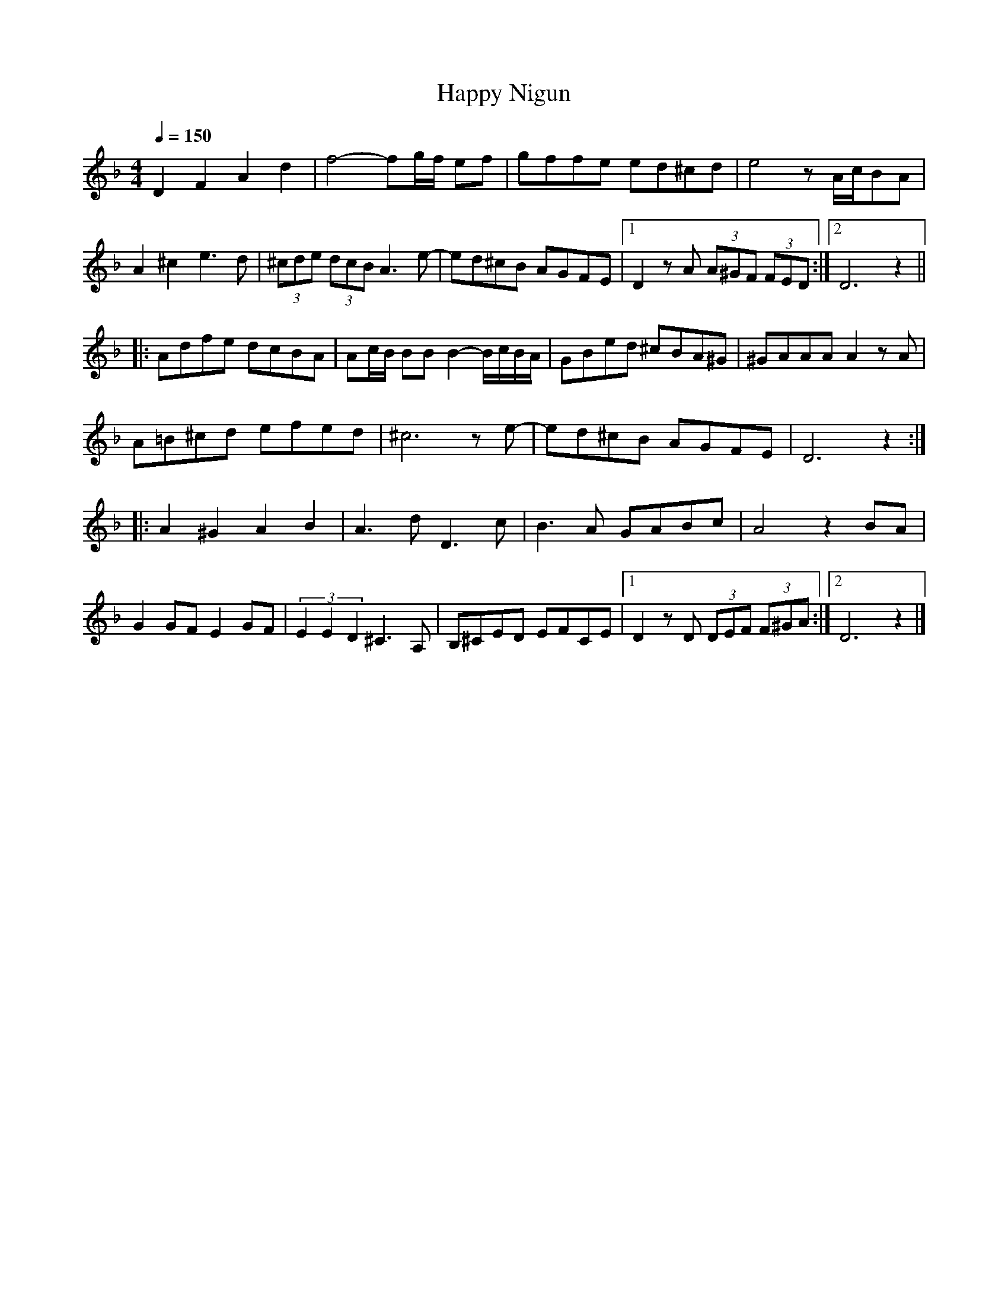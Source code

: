 X:6
T:Happy Nigun
Z:Jack Campin, http://www.campin.me.uk
F:http://www.campin.me.uk/Music/EdinburghKlezmer.abc
M:4/4
L:1/8
Q:1/4=150
K:DMin
  D2 F2  A2d2|   f4-          fg/f/ ef      |gffe   ed^cd|   e4     z      A/c/BA|
  A2^c2  e3 d|(3^cde (3dcB    A3     e-     |ed^cB  AGFE |[1 D2zA (3A^GF (3FED  :|\
                                                          [2 D6            z2   ||
|:Adfe   dcBA|   Ac/B/ BB     B2-   B/c/B/A/|GBed  ^cBA^G|  ^GAAA   A2     zA    |
  A=B^cd efed|  ^c6                 z   e-  |ed^cB  AGFE |   D6            z2   :|
|:A2^G2  A2B2|   A3     d     D3        c   |B3A    GABc |   A4     z2     BA    |
  G2 GF  E2GF|(3 E2 E2 D2    ^C3        A,  |B,^CED EFCE |[1 D2zD (3DEF  (3F^GA :|\
                                                          [2 D6            z2   |]
